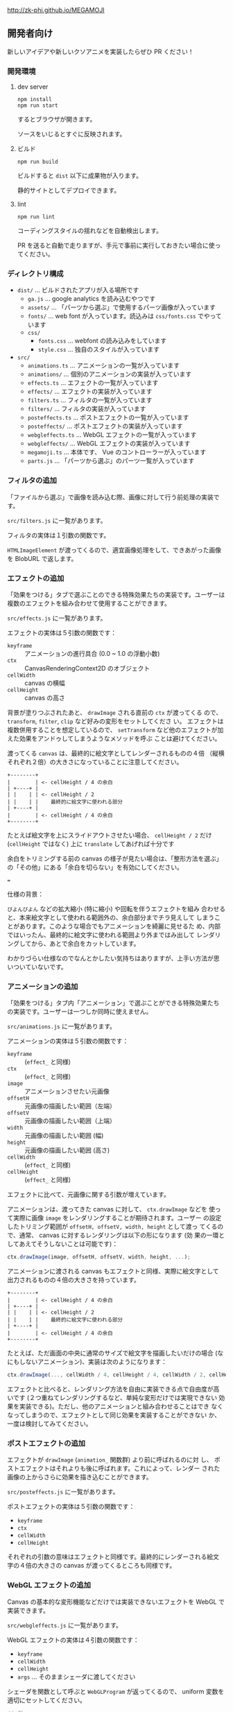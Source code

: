 http://zk-phi.github.io/MEGAMOJI

** 開発者向け

新しいアイデアや新しいクソアニメを実装したらぜひ PR ください！

*** 開発環境
**** dev server

: npm install
: npm run start

するとブラウザが開きます。

ソースをいじるとすぐに反映されます。

**** ビルド

: npm run build

ビルドすると =dist= 以下に成果物が入ります。

静的サイトとしてデプロイできます。

**** lint

: npm run lint

コーディングスタイルの揺れなどを自動検出します。

PR を送ると自動で走りますが、手元で事前に実行しておきたい場合に使ってください。

*** ディレクトリ構成

- ~dist/~ ... ビルドされたアプリが入る場所です
  - ~ga.js~ ... google analytics を読み込むやつです
  - ~assets/~ ... 「パーツから選ぶ」で使用するパーツ画像が入っています
  - ~fonts/~ ... web font が入っています。読込みは  ~css/fonts.css~ でやっています
  - ~css/~
    - ~fonts.css~ ... webfont の読み込みをしています
    - ~style.css~ ... 独自のスタイルが入っています
- ~src/~
  - ~animations.ts~ ... アニメーションの一覧が入っています
  - ~animations/~ ... 個別のアニメーションの実装が入っています
  - ~effects.ts~ ... エフェクトの一覧が入っています
  - ~effects/~ ... エフェクトの実装が入っています
  - ~filters.ts~ ... フィルタの一覧が入っています
  - ~filters/~ ... フィルタの実装が入っています
  - ~posteffects.ts~ ... ポストエフェクトの一覧が入っています
  - ~posteffects/~ ... ポストエフェクトの実装が入っています
  - ~webgleffects.ts~ ... WebGL エフェクトの一覧が入っています
  - ~webgleffects/~ ... WebGL エフェクトの実装が入っています
  - ~megamoji.ts~ ... 本体です、 Vue のコントローラーが入っています
  - ~parts.js~ ... 「パーツから選ぶ」のパーツ一覧が入っています

*** フィルタの追加

「ファイルから選ぶ」で画像を読み込む際、画像に対して行う前処理の実装です。

~src/filters.js~ に一覧があります。

フィルタの実体は１引数の関数です。

~HTMLImageElement~ が渡ってくるので、適宜画像処理をして、できあがった画像を
BlobURL で返します。

*** エフェクトの追加

「効果をつける」タブで選ぶことのできる特殊効果たちの実装です。ユーザーは
複数のエフェクトを組み合わせて使用することができます。

~src/effects.js~ に一覧があります。

エフェクトの実体は５引数の関数です：

- ~keyframe~ :: アニメーションの進行具合 (0.0 ~ 1.0 の浮動小数)
- ~ctx~ :: CanvasRenderingContext2D のオブジェクト
- ~cellWidth~ :: canvas の横幅
- ~cellHeight~ :: canvas の高さ

背景が塗りつぶされたあと、 ~drawImage~ される直前の ~ctx~ が渡ってくる
ので、 ~transform~, ~filter~, ~clip~ など好みの変形をセットしてくださ
い。 エフェクトは複数併用することを想定しているので、 ~setTransform~
など他のエフェクトが加えた効果をアンドゥしてしまうようなメソッドを呼ぶ
ことは避けてください。

渡ってくる ~canvas~ は、最終的に絵文字としてレンダーされるものの４倍
（縦横それぞれ２倍）の大きさになっていることに注意してください。

#+begin_src text
  +--------+
  |        | <- cellHeight / 4 の余白
  | +----+ |
  | |    | | <- cellHeight / 2
  | |    | |    最終的に絵文字に使われる部分
  | +----+ |
  |        | <- cellHeight / 4 の余白
  +--------+
#+end_src

たとえば絵文字を上にスライドアウトさせたい場合、 ~cellHeight / 2~ だけ
(~cellHeight~ ではなく) 上に ~translate~ してあげれば十分です

余白をトリミングする前の canvas の様子が見たい場合は、「整形方法を選ぶ」
の「その他」にある「余白を切らない」を有効にしてください。

===

仕様の背景：

~びよんびよん~ などの拡大縮小 (特に縮小) や回転を伴うエフェクトを組み
合わせると、本来絵文字として使われる範囲外の、余白部分までチラ見えして
しまうことがあります。このような場合でもアニメーションを綺麗に見せるた
め、内部ではいったん、最終的に絵文字に使われる範囲より外まではみ出して
レンダリングしてから、あとで余白をカットしています。

わかりづらい仕様なのでなんとかしたい気持ちはありますが、上手い方法が思
いついていないです。

*** アニメーションの追加

「効果をつける」タブ内「アニメーション」で選ぶことができる特殊効果たち
の実装です。ユーザーは一つしか同時に使えません。

~src/animations.js~ に一覧があります。

アニメーションの実体は５引数の関数です：

- ~keyframe~ :: (~effect_~ と同様)
- ~ctx~ :: (~effect_~ と同様)
- ~image~ :: アニメーションさせたい元画像
- ~offsetH~ :: 元画像の描画したい範囲（左端）
- ~offsetV~ :: 元画像の描画したい範囲（上端）
- ~width~ :: 元画像の描画したい範囲 (幅)
- ~height~ :: 元画像の描画したい範囲 (高さ)
- ~cellWidth~ :: (~effect_~ と同様)
- ~cellHeight~ :: (~effect_~ と同様)

エフェクトに比べて、元画像に関する引数が増えています。

アニメーションは、渡ってきた canvas に対して、 ~ctx.drawImage~ などを
使って実際に画像 ~image~ をレンダリングすることが期待されます。ユーザー
の設定したトリミング範囲が ~offsetH, offsetV, width, height~ として渡っ
てくるので、通常、 canvas に対するレンダリングは以下の形になります (効
果の一環としてあえてそうしないことは可能です)：

#+begin_src javascript
  ctx.drawImage(image, offsetH, offsetV, width, height, ...);
#+end_src

アニメーションに渡される canvas もエフェクトと同様、実際に絵文字として
出力されるものの４倍の大きさを持っています。

#+begin_src text
  +--------+
  |        | <- cellHeight / 4 の余白
  | +----+ |
  | |    | | <- cellHeight / 2
  | |    | |    最終的に絵文字に使われる部分
  | +----+ |
  |        | <- cellHeight / 4 の余白
  +--------+
#+end_src

たとえば、ただ画面の中央に通常のサイズで絵文字を描画したいだけの場合
(なにもしないアニメーション)、実装は次のようになります：

#+begin_src javascript
  ctx.drawImage(..., cellWidth / 4, cellHeight / 4, cellWidth / 2, cellHeight / 2);
#+end_src

エフェクトと比べると、レンダリング方法を自由に実装できる点で自由度が高
いです (２つ重ねてレンダリングするなど、単純な変形だけでは実現できない
効果を実装できる)。ただし、他のアニメーションと組み合わせることはでき
なくなってしまうので、エフェクトとして同じ効果を実装することができない
か、一度は検討してみてください。

*** ポストエフェクトの追加

エフェクトが ~drawImage~ (~animation_~ 関数群) より前に呼ばれるのに対
し、 ポストエフェクトはそれよりも後に呼ばれます。これによって、レンダー
された画像の上からさらに効果を描き込むことができます。

~src/posteffects.js~ に一覧があります。

ポストエフェクトの実体は５引数の関数です：

- ~keyframe~
- ~ctx~
- ~cellWidth~
- ~cellHeight~

それぞれの引数の意味はエフェクトと同様です。最終的にレンダーされる絵文
字の４倍の大きさの canvas が渡ってくるところも同様です。

*** WebGL エフェクトの追加

Canvas の基本的な変形機能などだけでは実装できないエフェクトを WebGL で実装できます。

~src/webgleffects.js~ に一覧があります。

WebGL エフェクトの実体は４引数の関数です：

- ~keyframe~
- ~cellWidth~
- ~cellHeight~
- ~args~ ... そのままシェーダに渡してください

シェーダを関数として呼ぶと ~WebGLProgram~ が返ってくるので、 uniform 変数を適切にセットしてください。

#+begin_src js
  // 例
  import fooShader from '../shaders/foo.ts';
  function webglZoom (keyframe, _w, _h, args) {
    const program = fooShader(args);
    gl.uniform2f(gl.getUniformLocation(program, 'center'), keyframe, 0.5);
  }
#+end_src

画像は例によって４倍サイズでレンダーされます。

フラグメントシェーダ自体の追加が必要であれば、 ~src/shaders~ に追加します。

~webglEffectShader~ という色々いい感じにしてくれる関数があるので、これにシェーダーのコードを投げてください。

よく使う関数 (疑似乱数など) は ~src/shaders/utils~ にあります。

#+begin_src js
  const myShader = webglEffectShader(`
    <GLSL code>
  `);
#+end_src

*** フォントの追加

読み込みが遅くなるので慎重に。

以下のフォントは入れないようにしています：
- アイコンサイズに縮小すると読めない
- 収録漢字が少ない
- 他のフォントと使いたい場面が被る

1. フォントのライセンスをよく確認する

   再配布、改変 (woff 化) 可能か、など

2. スクリプトで woff を作る
   (https://github.com/zk-phi/woff2sfnt-sfnt2woff など)

   : node sfnt2woff.js hoge.ttf hoge.woff

3. fonts に woff を入れて、 ~dist/css/fonts.css~ から参照

4. LICENSE.markdown に追記
